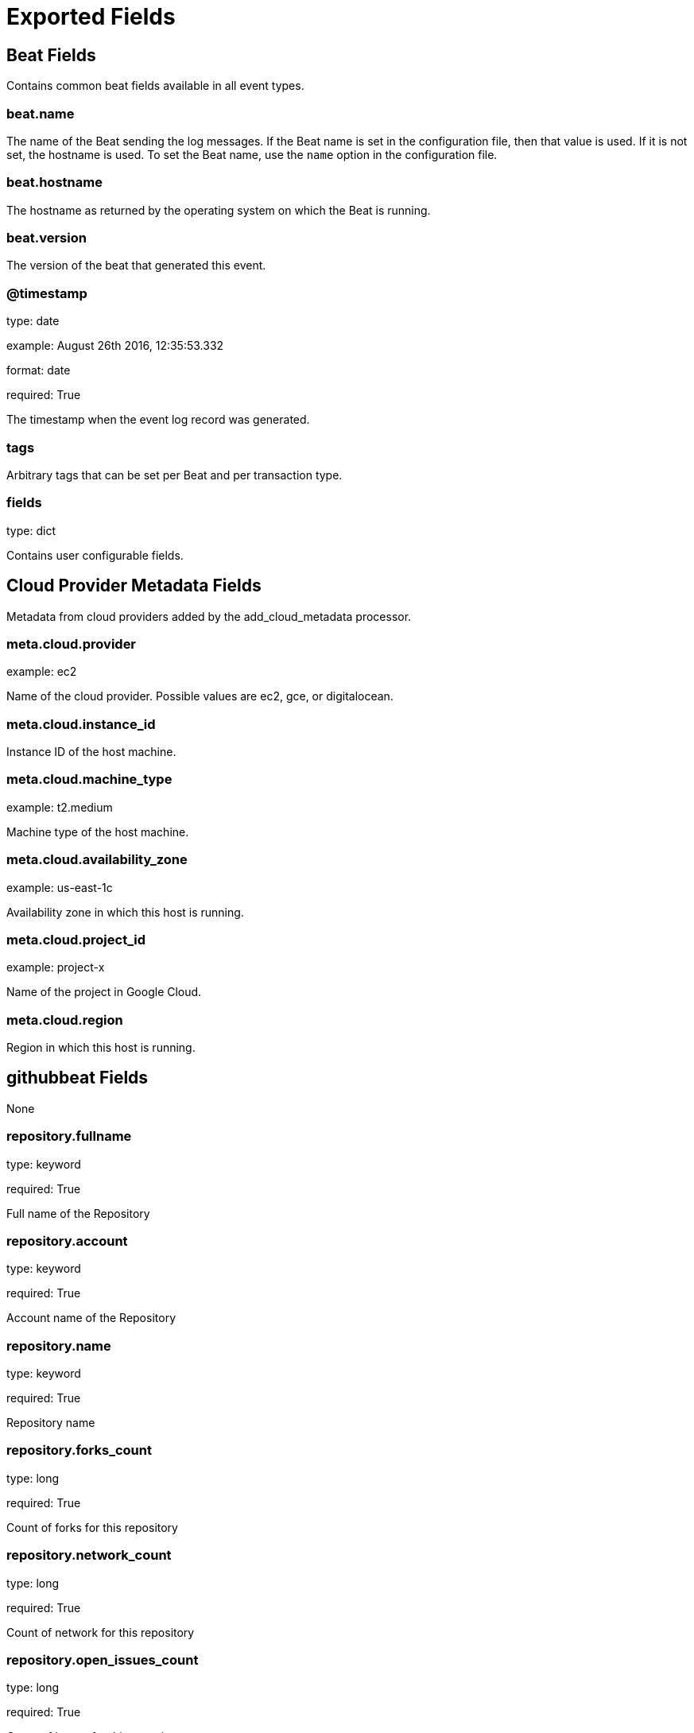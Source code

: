 
////
This file is generated! See _meta/fields.yml and scripts/generate_field_docs.py
////

[[exported-fields]]
= Exported Fields

[partintro]

--
This document describes the fields that are exported by Githubbeat. They are
grouped in the following categories:

* <<exported-fields-beat>>
* <<exported-fields-cloud>>
* <<exported-fields-githubbeat>>

--
[[exported-fields-beat]]
== Beat Fields

Contains common beat fields available in all event types.



[float]
=== beat.name

The name of the Beat sending the log messages. If the Beat name is set in the configuration file, then that value is used. If it is not set, the hostname is used. To set the Beat name, use the `name` option in the configuration file.


[float]
=== beat.hostname

The hostname as returned by the operating system on which the Beat is running.


[float]
=== beat.version

The version of the beat that generated this event.


[float]
=== @timestamp

type: date

example: August 26th 2016, 12:35:53.332

format: date

required: True

The timestamp when the event log record was generated.


[float]
=== tags

Arbitrary tags that can be set per Beat and per transaction type.


[float]
=== fields

type: dict

Contains user configurable fields.


[[exported-fields-cloud]]
== Cloud Provider Metadata Fields

Metadata from cloud providers added by the add_cloud_metadata processor.



[float]
=== meta.cloud.provider

example: ec2

Name of the cloud provider. Possible values are ec2, gce, or digitalocean.


[float]
=== meta.cloud.instance_id

Instance ID of the host machine.


[float]
=== meta.cloud.machine_type

example: t2.medium

Machine type of the host machine.


[float]
=== meta.cloud.availability_zone

example: us-east-1c

Availability zone in which this host is running.


[float]
=== meta.cloud.project_id

example: project-x

Name of the project in Google Cloud.


[float]
=== meta.cloud.region

Region in which this host is running.


[[exported-fields-githubbeat]]
== githubbeat Fields

None


[float]
=== repository.fullname

type: keyword

required: True

Full name of the Repository


[float]
=== repository.account

type: keyword

required: True

Account name of the Repository


[float]
=== repository.name

type: keyword

required: True

Repository name


[float]
=== repository.forks_count

type: long

required: True

Count of forks for this repository


[float]
=== repository.network_count

type: long

required: True

Count of network for this repository


[float]
=== repository.open_issues_count

type: long

required: True

Count of issues for this repository


[float]
=== repository.open_pr_count

type: long

required: True

Count of PR for this repository


[float]
=== repository.stargazers_count

type: long

required: True

Count of stagazers for this repository


[float]
=== repository.subscribers_count

type: long

required: True

Count of subscribers for this repository


[float]
=== repository.watchers_count

type: long

required: True

Count of watchers for this repository


